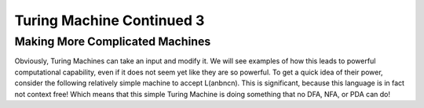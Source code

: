 .. This file is part of the OpenDSA eTextbook project. See
.. http://opendsa.org for more details.
.. Copyright (c) 2012-2020 by the OpenDSA Project Contributors, and
.. distributed under an MIT open source license.

.. avmetadata::
   :author: Xiaolin Zhou
   :topic: Turing Machine Continued 3


Turing Machine Continued 3
================================

Making More Complicated Machines
-------------------------------

Obviously, Turing Machines can take an input and modify it. We will see examples of how this leads to powerful computational capability, even if it does not seem yet like they are so powerful. To get a quick idea of their power, consider the following relatively simple machine to accept L(anbncn). This is significant, because this language is in fact not context free! Which means that this simple Turing Machine is doing something that no DFA, NFA, or PDA can do!

.. inlineav:: TMComplicatedMachine1 ff
   :links: AV/PIExample/TuringMachine/TMComplicatedMachine1.css
   :scripts:  lib/underscore.js DataStructures/FLA/FA.js AV/Development/formal_language/TuringMachine.js AV/PIExample/TuringMachine/TMComplicatedMachine1.js DataStructures/PIFrames.js 
   :output: show
